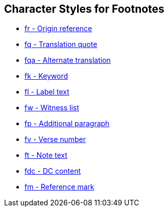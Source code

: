 == Character Styles for Footnotes

// tag::xrefs-only[]
* xref:char:notes/footnote/fr.adoc[fr - Origin reference]
* xref:char:notes/footnote/fq.adoc[fq - Translation quote]
* xref:char:notes/footnote/fq.adoc[fqa - Alternate translation]
* xref:char:notes/footnote/fk.adoc[fk - Keyword]
* xref:char:notes/footnote/fl.adoc[fl - Label text]
* xref:char:notes/footnote/fw.adoc[fw - Witness list]
* xref:char:notes/footnote/fp.adoc[fp - Additional paragraph]
* xref:char:notes/footnote/fv.adoc[fv - Verse number]
* xref:char:notes/footnote/ft.adoc[ft - Note text]
* xref:char:notes/footnote/fdc.adoc[fdc - DC content]
* xref:char:notes/footnote/fm.adoc[fm - Reference mark]
// end::xrefs-only[]